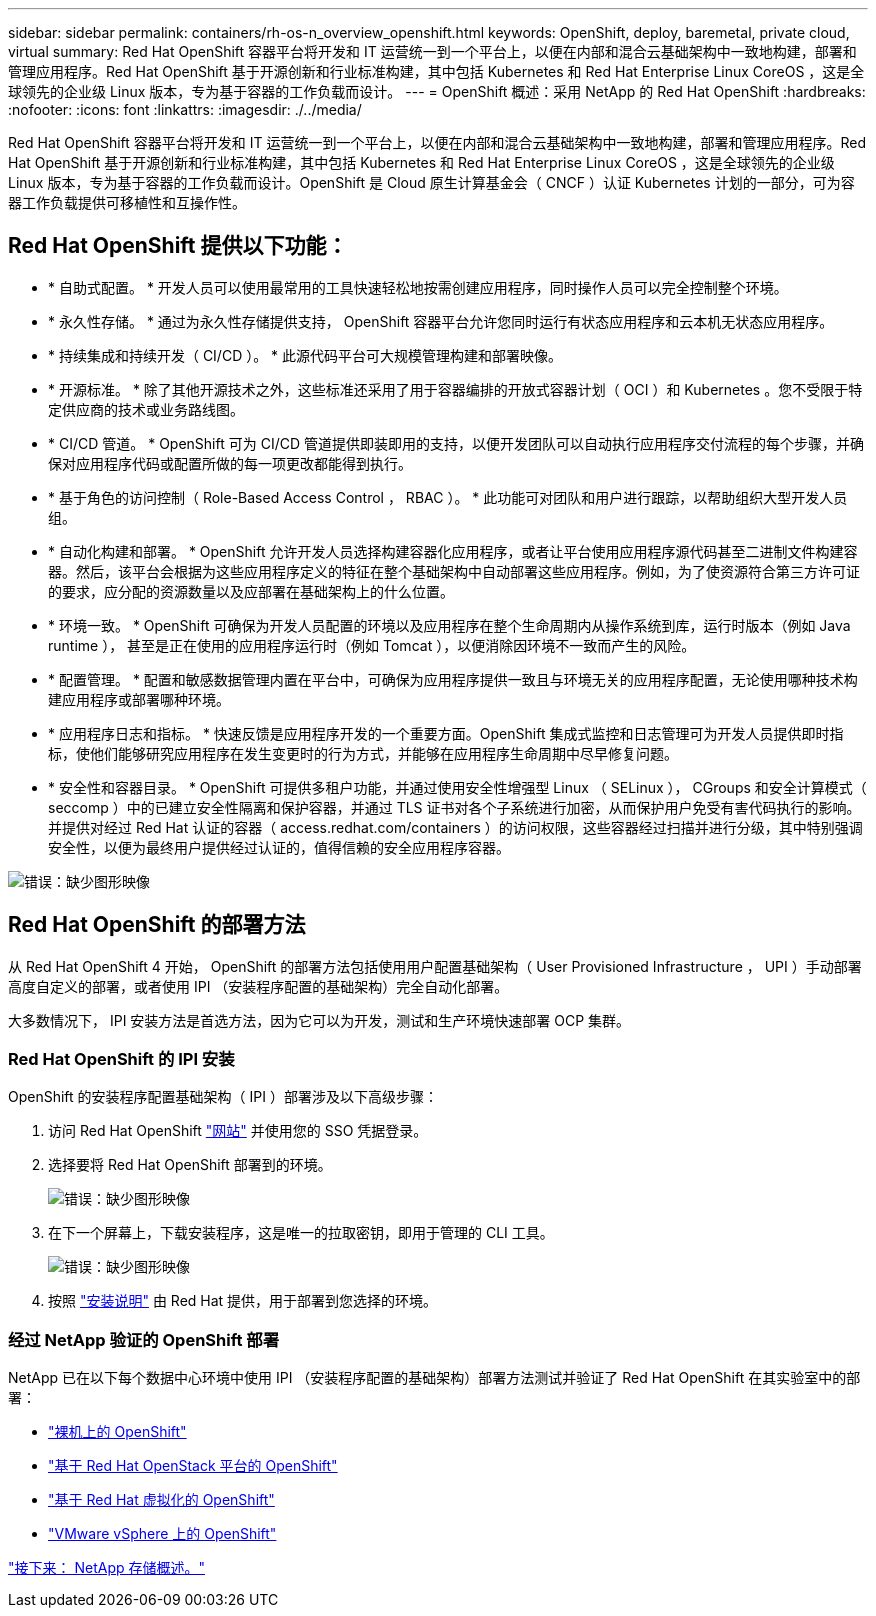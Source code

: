 ---
sidebar: sidebar 
permalink: containers/rh-os-n_overview_openshift.html 
keywords: OpenShift, deploy, baremetal, private cloud, virtual 
summary: Red Hat OpenShift 容器平台将开发和 IT 运营统一到一个平台上，以便在内部和混合云基础架构中一致地构建，部署和管理应用程序。Red Hat OpenShift 基于开源创新和行业标准构建，其中包括 Kubernetes 和 Red Hat Enterprise Linux CoreOS ，这是全球领先的企业级 Linux 版本，专为基于容器的工作负载而设计。 
---
= OpenShift 概述：采用 NetApp 的 Red Hat OpenShift
:hardbreaks:
:nofooter: 
:icons: font
:linkattrs: 
:imagesdir: ./../media/


Red Hat OpenShift 容器平台将开发和 IT 运营统一到一个平台上，以便在内部和混合云基础架构中一致地构建，部署和管理应用程序。Red Hat OpenShift 基于开源创新和行业标准构建，其中包括 Kubernetes 和 Red Hat Enterprise Linux CoreOS ，这是全球领先的企业级 Linux 版本，专为基于容器的工作负载而设计。OpenShift 是 Cloud 原生计算基金会（ CNCF ）认证 Kubernetes 计划的一部分，可为容器工作负载提供可移植性和互操作性。



== Red Hat OpenShift 提供以下功能：

* * 自助式配置。 * 开发人员可以使用最常用的工具快速轻松地按需创建应用程序，同时操作人员可以完全控制整个环境。
* * 永久性存储。 * 通过为永久性存储提供支持， OpenShift 容器平台允许您同时运行有状态应用程序和云本机无状态应用程序。
* * 持续集成和持续开发（ CI/CD ）。 * 此源代码平台可大规模管理构建和部署映像。
* * 开源标准。 * 除了其他开源技术之外，这些标准还采用了用于容器编排的开放式容器计划（ OCI ）和 Kubernetes 。您不受限于特定供应商的技术或业务路线图。
* * CI/CD 管道。 * OpenShift 可为 CI/CD 管道提供即装即用的支持，以便开发团队可以自动执行应用程序交付流程的每个步骤，并确保对应用程序代码或配置所做的每一项更改都能得到执行。
* * 基于角色的访问控制（ Role-Based Access Control ， RBAC ）。 * 此功能可对团队和用户进行跟踪，以帮助组织大型开发人员组。
* * 自动化构建和部署。 * OpenShift 允许开发人员选择构建容器化应用程序，或者让平台使用应用程序源代码甚至二进制文件构建容器。然后，该平台会根据为这些应用程序定义的特征在整个基础架构中自动部署这些应用程序。例如，为了使资源符合第三方许可证的要求，应分配的资源数量以及应部署在基础架构上的什么位置。
* * 环境一致。 * OpenShift 可确保为开发人员配置的环境以及应用程序在整个生命周期内从操作系统到库，运行时版本（例如 Java runtime ）， 甚至是正在使用的应用程序运行时（例如 Tomcat ），以便消除因环境不一致而产生的风险。
* * 配置管理。 * 配置和敏感数据管理内置在平台中，可确保为应用程序提供一致且与环境无关的应用程序配置，无论使用哪种技术构建应用程序或部署哪种环境。
* * 应用程序日志和指标。 * 快速反馈是应用程序开发的一个重要方面。OpenShift 集成式监控和日志管理可为开发人员提供即时指标，使他们能够研究应用程序在发生变更时的行为方式，并能够在应用程序生命周期中尽早修复问题。
* * 安全性和容器目录。 * OpenShift 可提供多租户功能，并通过使用安全性增强型 Linux （ SELinux ）， CGroups 和安全计算模式（ seccomp ）中的已建立安全性隔离和保护容器，并通过 TLS 证书对各个子系统进行加密，从而保护用户免受有害代码执行的影响。 并提供对经过 Red Hat 认证的容器（ access.redhat.com/containers ）的访问权限，这些容器经过扫描并进行分级，其中特别强调安全性，以便为最终用户提供经过认证的，值得信赖的安全应用程序容器。


image:redhat_openshift_image4.png["错误：缺少图形映像"]



== Red Hat OpenShift 的部署方法

从 Red Hat OpenShift 4 开始， OpenShift 的部署方法包括使用用户配置基础架构（ User Provisioned Infrastructure ， UPI ）手动部署高度自定义的部署，或者使用 IPI （安装程序配置的基础架构）完全自动化部署。

大多数情况下， IPI 安装方法是首选方法，因为它可以为开发，测试和生产环境快速部署 OCP 集群。



=== Red Hat OpenShift 的 IPI 安装

OpenShift 的安装程序配置基础架构（ IPI ）部署涉及以下高级步骤：

. 访问 Red Hat OpenShift https://www.openshift.com["网站"^] 并使用您的 SSO 凭据登录。
. 选择要将 Red Hat OpenShift 部署到的环境。
+
image:redhat_openshift_image8.jpeg["错误：缺少图形映像"]

. 在下一个屏幕上，下载安装程序，这是唯一的拉取密钥，即用于管理的 CLI 工具。
+
image:redhat_openshift_image9.jpeg["错误：缺少图形映像"]

. 按照 https://docs.openshift.com/container-platform/4.7/installing/index.html["安装说明"] 由 Red Hat 提供，用于部署到您选择的环境。




=== 经过 NetApp 验证的 OpenShift 部署

NetApp 已在以下每个数据中心环境中使用 IPI （安装程序配置的基础架构）部署方法测试并验证了 Red Hat OpenShift 在其实验室中的部署：

* link:rh-os-n_openshift_BM.html["裸机上的 OpenShift"]
* link:rh-os-n_openshift_OSP.html["基于 Red Hat OpenStack 平台的 OpenShift"]
* link:rh-os-n_openshift_RHV.html["基于 Red Hat 虚拟化的 OpenShift"]
* link:rh-os-n_openshift_VMW.html["VMware vSphere 上的 OpenShift"]


link:rh-os-n_overview_netapp.html["接下来： NetApp 存储概述。"]
